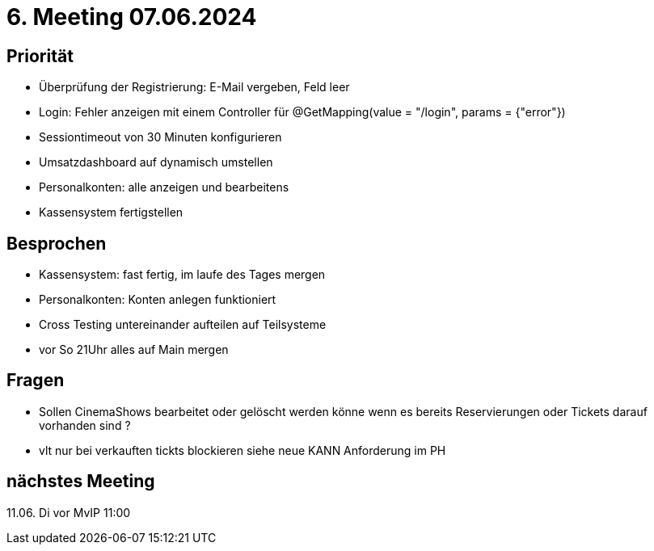 = 6. Meeting 07.06.2024

== Priorität
- Überprüfung der Registrierung: E-Mail vergeben, Feld leer
- Login: Fehler anzeigen mit einem Controller für @GetMapping(value = "/login", params = {"error"})
- Sessiontimeout von 30 Minuten konfigurieren
- Umsatzdashboard auf dynamisch umstellen
- Personalkonten: alle anzeigen und bearbeitens
- Kassensystem fertigstellen



== Besprochen
- Kassensystem: fast fertig, im laufe des Tages mergen
- Personalkonten: Konten anlegen funktioniert
- Cross Testing untereinander aufteilen auf Teilsysteme
- vor So 21Uhr alles auf Main mergen


== Fragen
- Sollen CinemaShows bearbeitet oder gelöscht werden könne wenn es bereits Reservierungen oder Tickets darauf vorhanden sind ?
    - vlt nur bei verkauften tickts blockieren siehe neue KANN Anforderung im PH

== nächstes Meeting
11.06. Di vor MvIP 11:00
